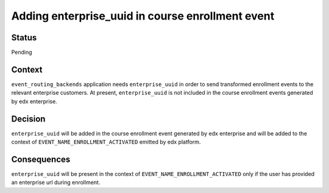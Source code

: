 Adding enterprise_uuid in course enrollment event
--------------------------------------------------

Status
======

Pending

Context
=======

``event_routing_backends`` application needs ``enterprise_uuid`` in order to send transformed enrollment events to the relevant enterprise customers. At present, ``enterprise_uuid`` is not included in the course enrollment events generated by edx enterprise.

Decision
========

``enterprise_uuid`` will be added in the course enrollment event generated by edx enterprise and will be added to the context of ``EVENT_NAME_ENROLLMENT_ACTIVATED`` emitted by edx platform.


Consequences
============

``enterprise_uuid`` will be present in the context of ``EVENT_NAME_ENROLLMENT_ACTIVATED`` only if the user has provided an enterprise url during enrollment.